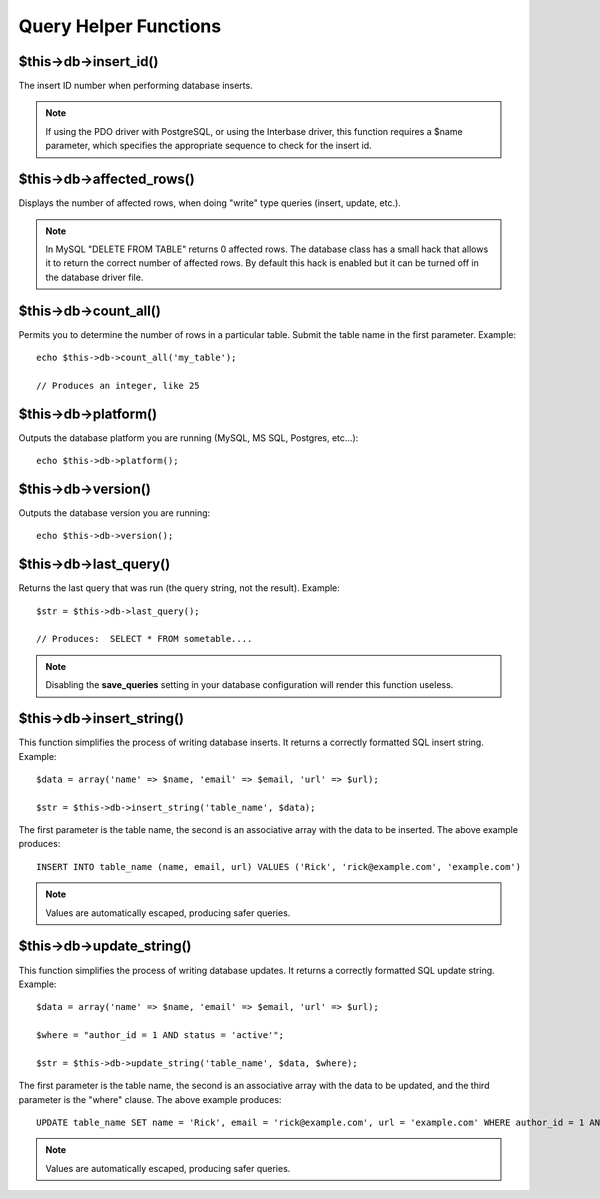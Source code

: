 ######################
Query Helper Functions
######################

$this->db->insert_id()
======================

The insert ID number when performing database inserts.

.. note:: If using the PDO driver with PostgreSQL, or using the Interbase
	driver, this function requires a $name parameter, which specifies the 
	appropriate sequence to check for the insert id.

$this->db->affected_rows()
==========================

Displays the number of affected rows, when doing "write" type queries
(insert, update, etc.).

.. note:: In MySQL "DELETE FROM TABLE" returns 0 affected rows. The database
	class has a small hack that allows it to return the correct number of
	affected rows. By default this hack is enabled but it can be turned off
	in the database driver file.

$this->db->count_all()
======================

Permits you to determine the number of rows in a particular table.
Submit the table name in the first parameter. Example::

	echo $this->db->count_all('my_table');
	
	// Produces an integer, like 25

$this->db->platform()
=====================

Outputs the database platform you are running (MySQL, MS SQL, Postgres,
etc...)::

	echo $this->db->platform();

$this->db->version()
====================

Outputs the database version you are running::

	echo $this->db->version();

$this->db->last_query()
=======================

Returns the last query that was run (the query string, not the result).
Example::

	$str = $this->db->last_query();
	
	// Produces:  SELECT * FROM sometable....


.. note:: Disabling the **save_queries** setting in your database
	configuration will render this function useless.

$this->db->insert_string()
==========================

This function simplifies the process of writing database inserts. It
returns a correctly formatted SQL insert string. Example::

	$data = array('name' => $name, 'email' => $email, 'url' => $url);
	
	$str = $this->db->insert_string('table_name', $data);

The first parameter is the table name, the second is an associative
array with the data to be inserted. The above example produces::

	INSERT INTO table_name (name, email, url) VALUES ('Rick', 'rick@example.com', 'example.com')

.. note:: Values are automatically escaped, producing safer queries.

$this->db->update_string()
==========================

This function simplifies the process of writing database updates. It
returns a correctly formatted SQL update string. Example::

	$data = array('name' => $name, 'email' => $email, 'url' => $url);
	
	$where = "author_id = 1 AND status = 'active'";
	
	$str = $this->db->update_string('table_name', $data, $where);

The first parameter is the table name, the second is an associative
array with the data to be updated, and the third parameter is the
"where" clause. The above example produces::

	 UPDATE table_name SET name = 'Rick', email = 'rick@example.com', url = 'example.com' WHERE author_id = 1 AND status = 'active'

.. note:: Values are automatically escaped, producing safer queries.